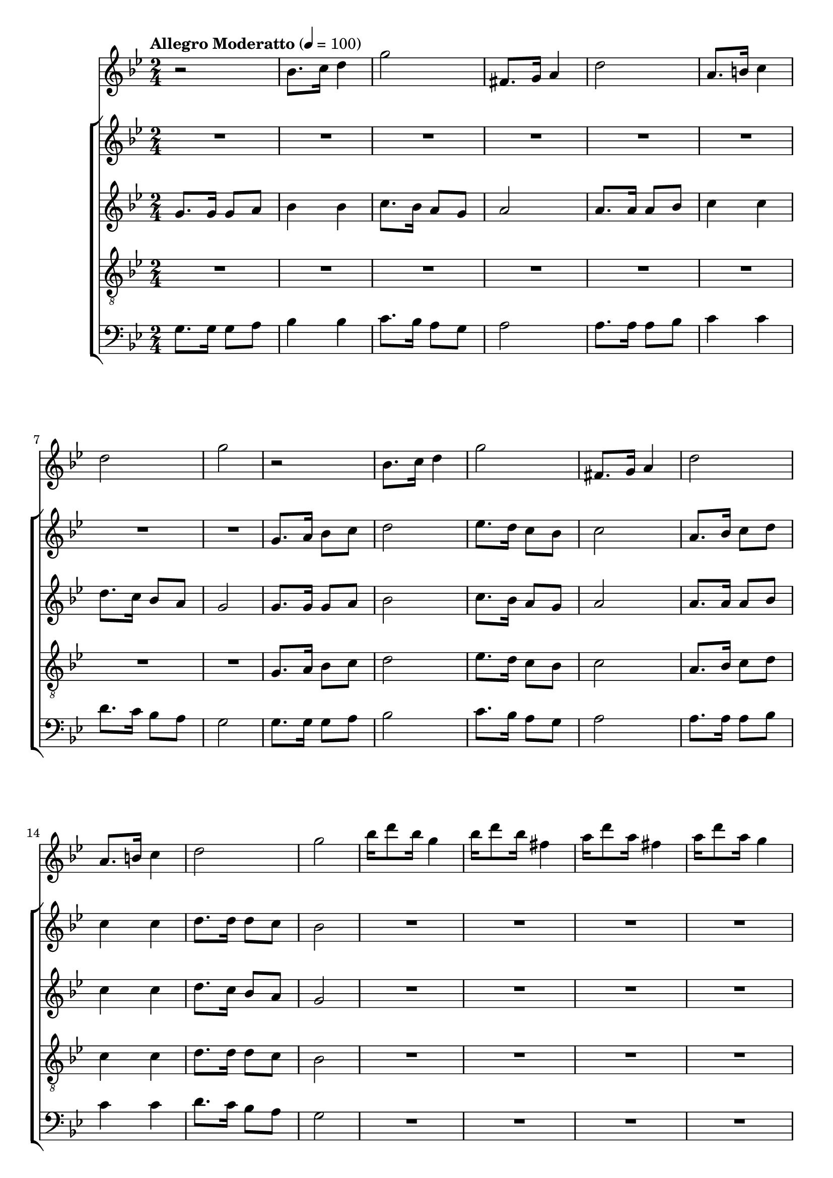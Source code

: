 
\language "espanol"
\version "2.19.32"

global = {
  \tempo "Allegro Moderatto" 4=100
  \key sol \minor
  \time 2/4
}

melodia = \relative do'' {
  r2			| % 1
  sib8. do16 re4		| % 2
  sol2			| % 3
  fas,8. sol16 la4		| % 4
  re2			| % 5
  la8. si16 do4			| % 6
  re2	| % 7
  sol2			| % 8
  r2			| % 1
  sib,8. do16 re4		| % 2
  sol2			| % 3
  fas,8. sol16 la4		| % 4
  re2			| % 5
  la8. si16 do4			| % 6
  re2	| % 7
  sol2			| % 8
  sib16 re8 sib16 sol4	| % 17
  sib16 re8 sib16 fas4	| % 18
  la16 re8 la16 fas4	| % 19
  la16 re8 la16 sol4	| % 20
  sib16 re8 sib16 sol4	| % 21
  sib16 re8 sib16 fas4	| % 22
  la16 re8 la16 fas4	| % 23
  la16 re8 la16 sol4	| % 24
  r2
  re4 sib'
  sol4 mib
  do
  re4 sol2
  re4 sib'
  sol4 mib
  do
  re4 sol4. re8
  re8. sib8. re8
  sib8. sol8. sib8
  re8. sib8. re8
  mib8. do8. mib8
  sol8. mib8. mib8
  do8. la8. re8
  fa8. re8. re8
  re8. sib8. re8
  sib8. sol8. sib8
  re8. sib8. re8
  mib8. do8. mib8
  sol8. mib8. mib8
  do8. la8. re8
  fa8. re8. fa8
  la8. fa8. la8
  sol2
  r2			| % 1
  sib,8. do16 re4		| % 2
  sol2			| % 3
  fas,8. sol16 la4		| % 4
  re2			| % 5
  la8. si16 do4			| % 6
  re2	| % 7
  sol2			| % 8
  r2			| % 1
  sib,8. do16 re4		| % 2
  sol2			| % 3
  fas,8. sol16 la4		| % 4
  re2			| % 5
  la8. si16 do4			| % 6
  re2	| % 7
  sol2			| % 8
  sib16 re8 sib16 sol4	| % 17
  sib16 re8 sib16 fas4	| % 18
  la16 re8 la16 fas4	| % 19
  la16 re8 la16 sol4	| % 20
  sib16 re8 sib16 sol4	| % 21
  sib16 re8 sib16 fas4	| % 22
  la16 re8 la16 fas4	| % 23
  la16 re8 la16 sol4	| % 24
  r2
  re4 sib'
  sol4 mib
  do
  re4 sol2
  re4 sib'
  sol4 mib
  do
  re4 sol4. re8
  re8. sib8. re8
  sib8. sol8. sib8
  re8. sib8. re8
  mib8. do8. mib8
  sol8. mib8. mib8
  do8. la8. re8
  fa8. re8. re8
  re8. sib8. re8
  sib8. sol8. sib8
  re8. sib8. re8
  mib8. do8. mib8
  sol8. mib8. mib8
  do8. la8. re8
  fa8. re8. fa8
  la8. fa8. la8
  sol2
  r2			| % 1
  sib,8. do16 re4		| % 2
  sol2			| % 3
  fas,8. sol16 la4		| % 4
  re2			| % 5
  la8. si16 do4			| % 6
  re2	| % 7
  sol2			| % 8
  r2			| % 1
  sib,8. do16 re4		| % 2
  sol2			| % 3
  fas,8. sol16 la4		| % 4
  re2			| % 5
  la8. si16 do4			| % 6
  re2	| % 7
  sol2			| % 8
  sib16 re8 sib16 sol4	| % 17
  sib16 re8 sib16 fas4	| % 18
  la16 re8 la16 fas4	| % 19
  la16 re8 la16 sol4	| % 20
  sib16 re8 sib16 sol4	| % 21
  sib16 re8 sib16 fas4	| % 22
  la16 re8 la16 fas4	| % 23
  la16 re8 la16 sol4	| % 24
}

soprano = \relative do'' {
  R2*8			| % 1-8
  sol8. la16 sib8 do 	| % 9
  re2 			| % 10
  mib8. re16 do8 sib 	| % 11
  do2			| % 12
  la8. sib16 do8 re 	| % 13
  do4 do 		| % 14
  re8. re16 re8 do 	| % 15
  sib2			| % 16
  R2*12 		| % 17-27
  r4 r8 re
  re8. sib8. re8
  mib8. do8. do8
  do8. la8. do8
  re8. sib8. r8
  r4 re8 re
  re sib4.~
  sib4 re8 re
  mib8 do4.~
  do4 do8 do
  do8 la4.~
  la4 do8 do
  re sib4.~
  sib4 re8 re
  re8 sib4.~
  sib4 re8 re
  mib8 do4.~
  do4 re8 mib
  re4. do8
  sib4 la4
  sol2
  R2*8			| % 1-8
  sol8. la16 sib8 do 	| % 9
  re2 			| % 10
  mib8. re16 do8 sib 	| % 11
  do2			| % 12
  la8. sib16 do8 re 	| % 13
  do4 do 		| % 14
  re8. re16 re8 do 	| % 15
  sib2			| % 16
  R2*12 		| % 17-27
  r4 r8 re
  re8. sib8. re8
  mib8. do8. do8
  do8. la8. do8
  re8. sib8. r8
  r4 re8 re
  re sib4.~
  sib4 re8 re
  mib8 do4.~
  do4 do8 do
  do8 la4.~
  la4 do8 do
  re sib4.~
  sib4 re8 re
  re8 sib4.~
  sib4 re8 re
  mib8 do4.~
  do4 re8 mib
  re4. do8
  sib4 la4
  sol2
  R2*8			| % 1-8
  sol8. la16 sib8 do 	| % 9
  re2 			| % 10
  mib8. re16 do8 sib 	| % 11
  do2			| % 12
  la8. sib16 do8 re 	| % 13
  do4 do 		| % 14
  re8. re16 re8 do 	| % 15
  sib2			| % 16
  R2*8 		| % 17-27
}

contralto = \relative do'' {
  sol8. sol16 sol8 la 	| % 1
  sib4 sib4 		| % 2
  do8. sib16 la8 sol 	| % 3
  la2			| % 4
  la8. la16 la8 sib 	| % 5
  do4 do4 		| % 6
  re8. do16 sib8 la 	| % 7
  sol2			| % 8
  sol8. sol16 sol8 la 	| % 9
  sib2 			| % 10
  do8. sib16 la8 sol 	| % 11
  la2			| % 12
  la8. la16 la8 sib 	| % 13
  do4 do 		| % 14
  re8. do16 sib8 la 	| % 15
  sol2			| % 16
  R2*11			| % 17-27
  r2 r4 r8 sol
  sol8. sol8. sol8
  mib8. mib8. mib8
  re8. re8. re8
  sol8. sol8. r8
  r2
  r4 sib8 sib
  sib8 sol4.~
  sol4 do8 do
  do8 sol4.~
  sol4 la8 la
  la8 fas4.~
  fas4 sib8 sib
  sib sol4.~
  sol4 sib8 sib
  sib8 sol4.~
  sol4 r4
  r4 la8 sib
  la4. sol8
  fa4 mib4
  re2
  sol8. sol16 sol8 la 	| % 1
  sib4 sib4 		| % 2
  do8. sib16 la8 sol 	| % 3
  la2			| % 4
  la8. la16 la8 sib 	| % 5
  do4 do4 		| % 6
  re8. do16 sib8 la 	| % 7
  sol2			| % 8
  sol8. sol16 sol8 la 	| % 9
  sib2 			| % 10
  do8. sib16 la8 sol 	| % 11
  la2			| % 12
  la8. la16 la8 sib 	| % 13
  do4 do 		| % 14
  re8. do16 sib8 la 	| % 15
  sol2			| % 16
  R2*11			| % 17-27
  r2 r4 r8 sol
  sol8. sol8. sol8
  mib8. mib8. mib8
  re8. re8. re8
  sol8. sol8. r8
  r2
  r4 sib8 sib
  sib8 sol4.~
  sol4 do8 do
  do8 sol4.~
  sol4 la8 la
  la8 fas4.~
  fas4 sib8 sib
  sib sol4.~
  sol4 sib8 sib
  sib8 sol4.~
  sol4 r4
  r4 la8 sib
  la4. sol8
  fa4 mib4
  re2
  sol8. sol16 sol8 la 	| % 1
  sib4 sib4 		| % 2
  do8. sib16 la8 sol 	| % 3
  la2			| % 4
  la8. la16 la8 sib 	| % 5
  do4 do4 		| % 6
  re8. do16 sib8 la 	| % 7
  sol2			| % 8
  sol8. sol16 sol8 la 	| % 9
  sib2 			| % 10
  do8. sib16 la8 sol 	| % 11
  la2			| % 12
  la8. la16 la8 sib 	| % 13
  do4 do 		| % 14
  re8. do16 sib8 la 	| % 15
  sol2			| % 16
  R2*8			| % 17-27
}

tenor = \relative do' {
  \clef "G_8"
  R2*8			| % 1-8
  sol8. la16 sib8 do 	| % 9
  re2 			| % 10
  mib8. re16 do8 sib 	| % 11
  do2			| % 12
  la8. sib16 do8 re 	| % 13
  do4 do 		| % 14
  re8. re16 re8 do 	| % 15
  sib2			| % 16
  R2*12 		| % 17-27
  r4 r8 re
  re8. sib8. re8
  mib8. do8. do8
  do8. la8. do8
  re8. sib8. r8
  r4 re8 re
  re sib4.~
  sib4 re8 re
  mib8 do4.~
  do4 do8 do
  do8 la4.~
  la4 do8 do
  re sib4.~
  sib4 re8 re
  re8 sib4.~
  sib4 re8 re
  mib8 do4.~
  do4 re8 mib
  re4. do8
  sib4 la4
  sol2
  R2*8			| % 1-8
  sol8. la16 sib8 do 	| % 9
  re2 			| % 10
  mib8. re16 do8 sib 	| % 11
  do2			| % 12
  la8. sib16 do8 re 	| % 13
  do4 do 		| % 14
  re8. re16 re8 do 	| % 15
  sib2			| % 16
  R2*12 		| % 17-27
  r4 r8 re
  re8. sib8. re8
  mib8. do8. do8
  do8. la8. do8
  re8. sib8. r8
  r4 re8 re
  re sib4.~
  sib4 re8 re
  mib8 do4.~
  do4 do8 do
  do8 la4.~
  la4 do8 do
  re sib4.~
  sib4 re8 re
  re8 sib4.~
  sib4 re8 re
  mib8 do4.~
  do4 re8 mib
  re4. do8
  sib4 la4
  sol2
  R2*8			| % 1-8
  sol8. la16 sib8 do 	| % 9
  re2 			| % 10
  mib8. re16 do8 sib 	| % 11
  do2			| % 12
  la8. sib16 do8 re 	| % 13
  do4 do 		| % 14
  re8. re16 re8 do 	| % 15
  sib2			| % 16
  R2*8 		| % 17-27
}

bajo = \relative do {
  \clef bass
  sol'8. sol16 sol8 la 	| % 1
  sib4 sib4 		| % 2
  do8. sib16 la8 sol 	| % 3
  la2			| % 4
  la8. la16 la8 sib 	| % 5
  do4 do4 		| % 6
  re8. do16 sib8 la 	| % 7
  sol2			| % 8
  sol8. sol16 sol8 la 	| % 9
  sib2 			| % 10
  do8. sib16 la8 sol 	| % 11
  la2			| % 12
  la8. la16 la8 sib 	| % 13
  do4 do 		| % 14
  re8. do16 sib8 la 	| % 15
  sol2			| % 16
  R2*8 			| % 17-24
  r4 r8 re'
  re8. sib8. re8
  mib8. do8. do8
  do8. la8. do8
  re8. sib8. re8
  re8. sib8. re8
  mib8. do8. do8
  do8. la8. do8
  re8. sib8. r8
  r2
  r4 sib8 sib
  sib8 sol4.~
  sol4 do8 do
  do8 sol4.~
  sol4 la8 la
  la8 fas4.~
  fas4 sib8 sib
  sib sol4.~
  sol4 sib8 sib
  sib8 sol4.~
  sol4 r4
  r4 la8 sib
  la4. sol8
  fa4 mib4
  re2
  sol8. sol16 sol8 la 	| % 1
  sib4 sib4 		| % 2
  do8. sib16 la8 sol 	| % 3
  la2			| % 4
  la8. la16 la8 sib 	| % 5
  do4 do4 		| % 6
  re8. do16 sib8 la 	| % 7
  sol2			| % 8
  sol8. sol16 sol8 la 	| % 9
  sib2 			| % 10
  do8. sib16 la8 sol 	| % 11
  la2			| % 12
  la8. la16 la8 sib 	| % 13
  do4 do 		| % 14
  re8. do16 sib8 la 	| % 15
  sol2			| % 16
  R2*8 			| % 17-24
  r4 r8 re'
  re8. sib8. re8
  mib8. do8. do8
  do8. la8. do8
  re8. sib8. re8
  re8. sib8. re8
  mib8. do8. do8
  do8. la8. do8
  re8. sib8. r8
  r2
  r4 sib8 sib
  sib8 sol4.~
  sol4 do8 do
  do8 sol4.~
  sol4 la8 la
  la8 fas4.~
  fas4 sib8 sib
  sib sol4.~
  sol4 sib8 sib
  sib8 sol4.~
  sol4 r4
  r4 la8 sib
  la4. sol8
  fa4 mib4
  re2
  sol8. sol16 sol8 la 	| % 1
  sib4 sib4 		| % 2
  do8. sib16 la8 sol 	| % 3
  la2			| % 4
  la8. la16 la8 sib 	| % 5
  do4 do4 		| % 6
  re8. do16 sib8 la 	| % 7
  sol2			| % 8
  sol8. sol16 sol8 la 	| % 9
  sib2 			| % 10
  do8. sib16 la8 sol 	| % 11
  la2			| % 12
  la8. la16 la8 sib 	| % 13
  do4 do 		| % 14
  re8. do16 sib8 la 	| % 15
  sol2			| % 16
  R2*8 			| % 17-24
}

\score {
<<
  \new Staff <<
   \set Staff.midiInstrument = #"flute"
    \new Voice = "instrumento" << \global \melodia >>
  >>
  \new ChoirStaff <<
    \new Staff <<
      \new Voice = "soprano" << \global \soprano >>
    >>
    \new Staff <<
      \new Voice = "alto" << \global \contralto >>
    >>
    \new Staff <<
      \new Voice = "tenor" << \global \tenor >>
    >>
    \new Staff <<
      \new Voice = "bass" << \global \bajo >>
    >>
  >>
>>
  \layout {}
  \midi {}
}